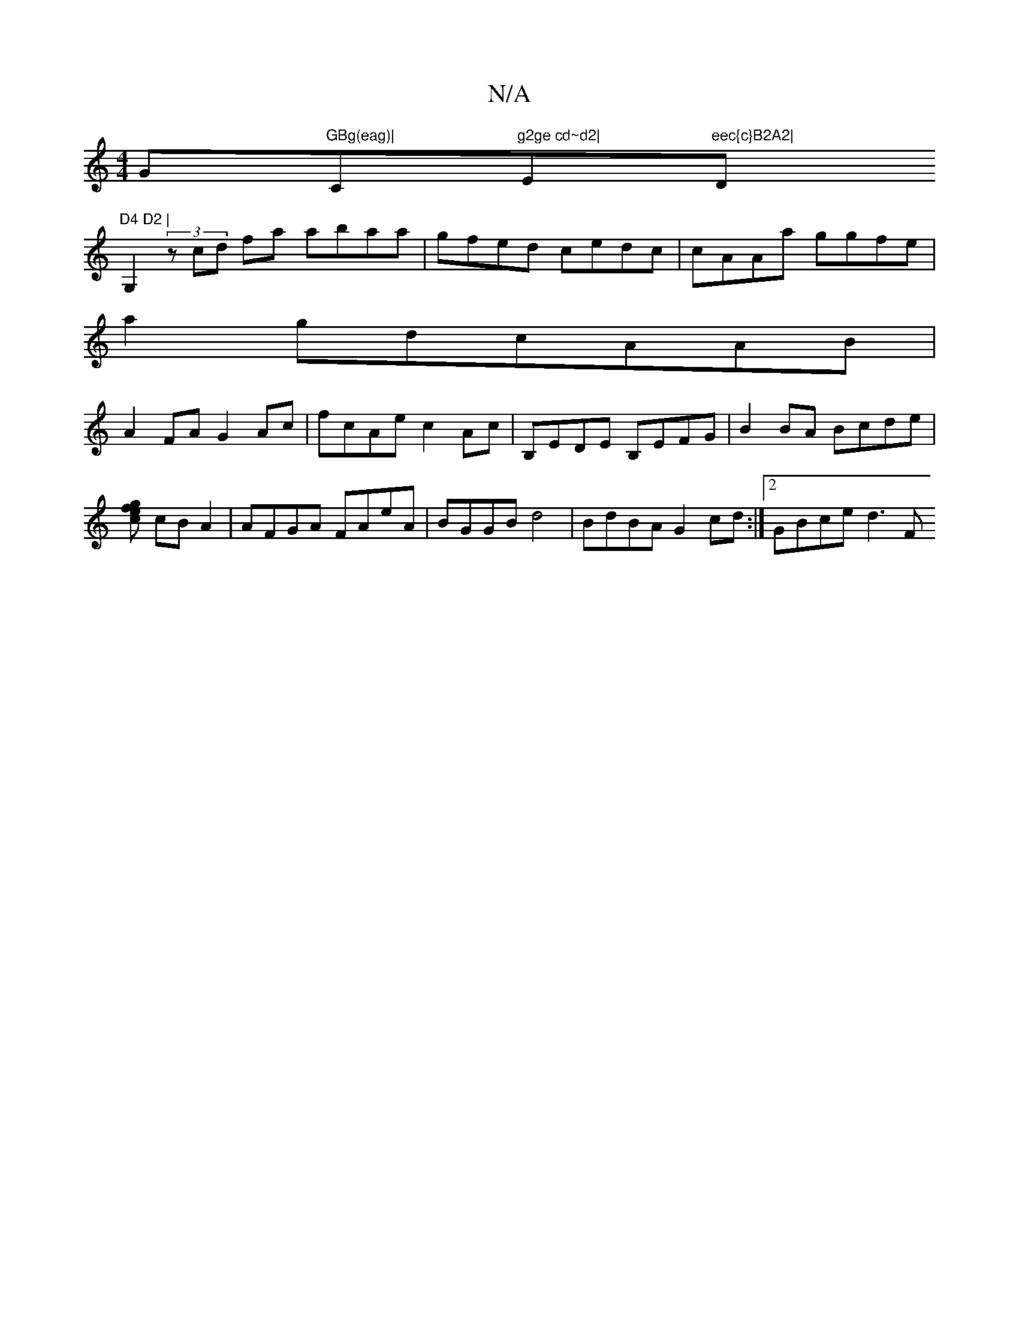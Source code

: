 X:1
T:N/A
M:4/4
R:N/A
K:Cmajor
G"GBg(eag)|"C"g2ge cd~d2|"Em7"eec{c}B2A2|"D"D4 D2 | 
G,2 (3zcd fa abaa|gfed cedc|cAAa ggfe|
a2gdcAAB|
A2FA G2Ac|fcAe c2Ac|B,EDE B,EFG| B2 BA Bcde|[fgec] cBA2 | AFGA FAeA|BGGB d4|BdBA G2cd:|2 GBce d3 F